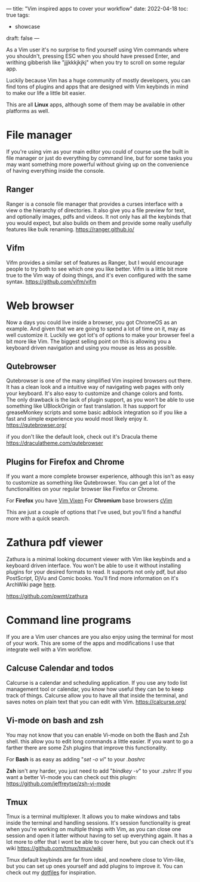 ---
title: "Vim inspired apps to cover your workflow"
date: 2022-04-18
toc: true
tags:
  - showcase
draft: false
---

As a Vim user it's no surprise to find yourself using Vim commands where you shouldn't, pressing ESC when you should have
pressed Enter, and writhing gibberish like "jjjkkkjkjkj" when you try to scroll on some regular app.

Luckily because Vim has a huge community of mostly developers, you can find tons of plugins and apps that are designed
with Vim keybinds in mind to make our life a little bit easier.

This are all *Linux* apps, although some of them may be available in other platforms as well.

* File manager
If you're using vim as your main editor you could of course use the built in file manager or just do everything by command
line, but for some tasks you may want something more powerful without giving up on the convenience of having
everything inside the console.

** Ranger
Ranger is a console file manager that provides a curses interface with a view o the hierarchy of directories.
It also give you a file preview for text, and optionally images, pdfs and videos. 
It not only has all the keybinds that you would expect, but also builds on them and provide some really usefully features
like bulk renaming. 
https://ranger.github.io/

[[/images/vim-apps/ranger.png]]

** Vifm
Vifm provides a similar set of features as Ranger, but I would encourage people to try both to see which one you like
better.
Vifm is a little bit more true to the Vim way of doing things, and it's even configured with the same syntax.
https://github.com/vifm/vifm

[[/images/vim-apps/vifm.gif]]

* Web browser
Now a days you could live inside a browser, you got ChromeOS as an example.
And given that we are going to spend a lot of time on it, may as well customize it.
Luckily we got lot's of options to make your browser feel a bit more like Vim. The biggest selling point on this is allowing you
a keyboard driven navigation and using you mouse as less as possible.

** Qutebrowser
Qutebrowser is one of the many simplified Vim inspired browsers out there. It has a clean look and a intuitive way of navigating web pages with only your keyboard. It's also easy to customize and change colors and fonts.
The only drawback is the lack of plugin support, as you won't be able to use something like UBlockOrigin or fast
translation. It has support for greaseMonkey scripts and some basic adblock integration so if you like a fast and simple
experience you would most likely enjoy it.
https://qutebrowser.org/

[[/images/vim-apps/qutebrowser.png]]
if you don't like the default look, check out it's Dracula theme https://draculatheme.com/qutebrowser

** Plugins for Firefox and Chrome
If you want a more complete browser experience, although this isn't as easy to customize as something like Qutebrowser.
You can get a lot of the functionalities on your regular browser like Firefox or Chrome.

For *Firefox* you have [[https://github.com/ueokande/vim-vixen][Vim Vixen]] 
For *Chromium* base browsers [[https://github.com/1995eaton/chromium-vim/][cVim]]

This are just a couple of options that I've used, but you'll find a handful more with a quick search.

* Zathura pdf viewer 
Zathura is a minimal looking document viewer with Vim like keybinds and a keyboard driven interface.
You won't be able to use it without installing plugins for your desired formats to read.
It supports not only pdf, but also PostScript, DjVu and Comic books.
You'll find more information on it's ArchWiki page [[https://wiki.archlinux.org/title/Zathura][here]]. 

https://github.com/pwmt/zathura

* Command line programs
If you are a Vim user chances are you also enjoy using the terminal for most of your work. This are some of the apps and
modifications I use that integrate well with a Vim workflow.

** Calcuse Calendar and todos
Calcurse is a calendar and scheduling application. If you use any todo list management tool or calendar, you know how
useful they can be to keep track of things. Calcurse allow you to have all that inside the terminal, and saves notes on plain
text that you can edit with Vim.
https://calcurse.org/

[[/images/vim-apps/calcurse.gif]]

** Vi-mode on bash and zsh
You may not know that you can enable Vi-mode on both the Bash and Zsh shell. this allow you to edit long commands a little easier. If you want to go a farther there are some Zsh plugins that improve this functionality.

For *Bash* is as easy as adding "/set -o vi/" to your /.bashrc/

*Zsh* isn't any harder, you just need to add "/bindkey -v/" to your /.zshrc/
If you want a better Vi-mode you can check out this plugin: https://github.com/jeffreytse/zsh-vi-mode

** Tmux
Tmux is a terminal multiplexer. It allows you to make windows and tabs inside the terminal and handling sessions.
It's session functionality is great when you're working on multiple things with Vim, as you can close one session and open
it latter without having to set up everything again. It has a lot more to offer that I wont be able to cover here, but you can
check out it's wiki https://github.com/tmux/tmux/wiki

Tmux default keybinds are far from ideal, and nowhere close to Vim-like, but you can set up ones yourself and add plugins
to improve it. You can check out my [[https://github.com/migueldeoleiros/dotfiles/tree/master/.config/tmux][dotfiles]] for inspiration.
